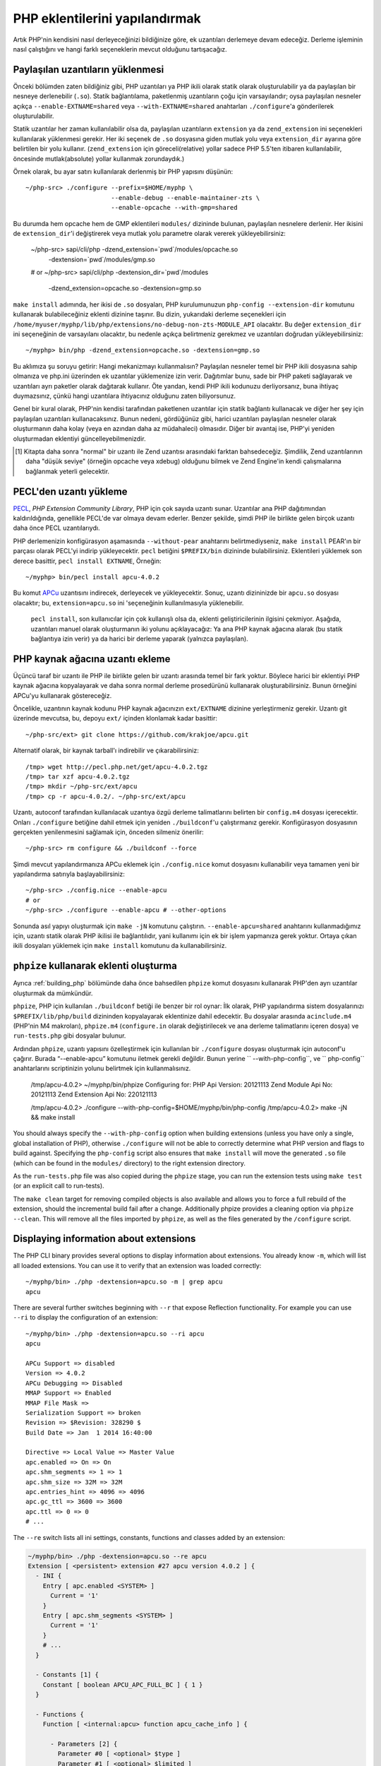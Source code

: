 .. highlight:: bash

PHP eklentilerini yapılandırmak
===============================

Artık PHP'nin kendisini nasıl derleyeceğinizi bildiğinize göre, ek uzantıları derlemeye devam edeceğiz. Derleme
işleminin nasıl çalıştığını ve hangi farklı seçeneklerin mevcut olduğunu tartışacağız.

Paylaşılan uzantıların yüklenmesi
---------------------------------

Önceki bölümden zaten bildiğiniz gibi, PHP uzantıları ya PHP ikili olarak statik olarak oluşturulabilir ya da
paylaşılan bir nesneye derlenebilir (``.so``). Statik bağlantılama, paketlenmiş uzantıların çoğu için varsayılandır;
oysa paylaşılan nesneler açıkça ``--enable-EXTNAME=shared`` veya ``--with-EXTNAME=shared`` anahtarları
``./configure``'a gönderilerek oluşturulabilir.

Statik uzantılar her zaman kullanılabilir olsa da, paylaşılan uzantıların ``extension`` ya da ``zend_extension`` ini
seçenekleri kullanılarak yüklenmesi gerekir. Her iki seçenek de ``.so`` dosyasına giden mutlak yolu veya
``extension_dir`` ayarına göre belirtilen bir yolu kullanır. (``zend_extension`` için göreceli(relative) yollar sadece
PHP 5.5'ten itibaren kullanılabilir, öncesinde mutlak(absolute) yollar kullanmak zorundaydık.)

Örnek olarak, bu ayar satırı kullanılarak derlenmiş bir PHP yapısını düşünün::

    ~/php-src> ./configure --prefix=$HOME/myphp \
                           --enable-debug --enable-maintainer-zts \
                           --enable-opcache --with-gmp=shared

Bu durumda hem opcache hem de GMP eklentileri ``modules/`` dizininde bulunan, paylaşılan nesnelere derlenir. Her
ikisini de ``extension_dir``'i değiştirerek veya mutlak yolu parametre olarak vererek yükleyebilirsiniz:

    ~/php-src> sapi/cli/php -dzend_extension=`pwd`/modules/opcache.so \
                            -dextension=`pwd`/modules/gmp.so
    # or
    ~/php-src> sapi/cli/php -dextension_dir=`pwd`/modules \
                            -dzend_extension=opcache.so -dextension=gmp.so

``make install`` adımında, her ikisi de ``.so`` dosyaları, PHP kurulumunuzun ``php-config --extension-dir`` komutunu
kullanarak bulabileceğiniz eklenti dizinine taşınır. Bu dizin, yukarıdaki derleme seçenekleri için
``/home/myuser/myphp/lib/php/extensions/no-debug-non-zts-MODULE_API`` olacaktır. Bu değer ``extension_dir`` ini
seçeneğinin de varsayılanı olacaktır, bu nedenle açıkça belirtmeniz gerekmez ve uzantıları doğrudan yükleyebilirsiniz::

    ~/myphp> bin/php -dzend_extension=opcache.so -dextension=gmp.so

Bu aklımıza şu soruyu getirir: Hangi mekanizmayı kullanmalısın? Paylaşılan nesneler temel bir PHP ikili dosyasına sahip
olmanıza ve php.ini üzerinden ek uzantılar yüklemenize izin verir. Dağıtımlar bunu, sade bir PHP paketi sağlayarak ve
uzantıları ayrı paketler olarak dağıtarak kullanır. Öte yandan, kendi PHP ikili kodunuzu derliyorsanız, buna ihtiyaç
duymazsınız, çünkü hangi uzantılara ihtiyacınız olduğunu zaten biliyorsunuz.

Genel bir kural olarak, PHP'nin kendisi tarafından paketlenen uzantılar için statik bağlantı kullanacak ve diğer
her şey için paylaşılan uzantıları kullanacaksınız. Bunun nedeni, gördüğünüz gibi, harici uzantıları paylaşılan
nesneler olarak oluşturmanın daha kolay (veya en azından daha az müdahaleci) olmasıdır. Diğer bir avantaj ise, PHP'yi
yeniden oluşturmadan eklentiyi güncelleyebilmenizdir.

.. [#] Kitapta daha sonra "normal" bir uzantı ile Zend uzantısı arasındaki farktan bahsedeceğiz. Şimdilik, Zend
       uzantılarının daha "düşük seviye" (örneğin opcache veya xdebug) olduğunu bilmek ve Zend Engine'in kendi
       çalışmalarına bağlanmak yeterli gelecektir.

PECL'den uzantı yükleme
-----------------------

PECL_, *PHP Extension Community Library*, PHP için çok sayıda uzantı sunar. Uzantılar ana PHP dağıtımından
kaldırıldığında, genellikle PECL'de var olmaya devam ederler. Benzer şekilde, şimdi PHP ile birlikte gelen birçok
uzantı daha önce PECL uzantılarıydı.

PHP derlemenizin konfigürasyon aşamasında ``--without-pear`` anahtarını belirtmediyseniz, ``make install`` PEAR'ın bir
parçası olarak PECL'yi indirip yükleyecektir. ``pecl`` betiğini ``$PREFIX/bin`` dizininde bulabilirsiniz. Eklentileri
yüklemek son derece basittir, ``pecl install EXTNAME``, Örneğin::

    ~/myphp> bin/pecl install apcu-4.0.2

Bu komut APCu_ uzantısını indirecek, derleyecek ve yükleyecektir. Sonuç, uzantı dizininizde bir  ``apcu.so`` dosyası
olacaktır; bu, ``extension=apcu.so`` ini 'seçeneğinin kullanılmasıyla yüklenebilir.

 ``pecl install``, son kullanıcılar için çok kullanışlı olsa da, eklenti geliştiricilerinin ilgisini çekmiyor. Aşağıda,
 uzantıları manuel olarak oluşturmanın iki yolunu açıklayacağız: Ya ana PHP kaynak ağacına alarak (bu statik bağlantıya
 izin verir) ya da harici bir derleme yaparak (yalnızca paylaşılan).

.. _PECL: http://pecl.php.net
.. _APCu: http://pecl.php.net/package/APCu

PHP kaynak ağacına uzantı ekleme
--------------------------------

Üçüncü taraf bir uzantı ile PHP ile birlikte gelen bir uzantı arasında temel bir fark yoktur. Böylece harici bir
eklentiyi PHP kaynak ağacına kopyalayarak ve daha sonra normal derleme prosedürünü kullanarak oluşturabilirsiniz. Bunun
örneğini APCu'yu kullanarak göstereceğiz.

Öncelikle, uzantının kaynak kodunu PHP kaynak ağacınızın ``ext/EXTNAME`` dizinine yerleştirmeniz gerekir. Uzantı git
üzerinde mevcutsa, bu, depoyu ``ext/`` içinden klonlamak kadar basittir::

    ~/php-src/ext> git clone https://github.com/krakjoe/apcu.git

Alternatif olarak, bir kaynak tarball'ı indirebilir ve çıkarabilirsiniz::

    /tmp> wget http://pecl.php.net/get/apcu-4.0.2.tgz
    /tmp> tar xzf apcu-4.0.2.tgz
    /tmp> mkdir ~/php-src/ext/apcu
    /tmp> cp -r apcu-4.0.2/. ~/php-src/ext/apcu

Uzantı, autoconf tarafından kullanılacak uzantıya özgü derleme talimatlarını belirten bir ``config.m4`` dosyası
içerecektir. Onları ``./configure``  betiğine dahil etmek için yeniden ``./buildconf``'u çalıştırmanız gerekir.
Konfigürasyon dosyasının gerçekten yenilenmesini sağlamak için, önceden silmeniz önerilir::

    ~/php-src> rm configure && ./buildconf --force

Şimdi mevcut yapılandırmanıza APCu eklemek için ``./config.nice`` komut dosyasını kullanabilir veya tamamen yeni bir
yapılandırma satırıyla başlayabilirsiniz::

    ~/php-src> ./config.nice --enable-apcu
    # or
    ~/php-src> ./configure --enable-apcu # --other-options

Sonunda asıl yapıyı oluşturmak için ``make -jN`` komutunu çalıştırın. ``--enable-apcu=shared`` anahtarını
kullanmadığımız için, uzantı statik olarak PHP ikilisi ile bağlantılıdır, yani kullanımı için ek bir işlem yapmanıza
gerek yoktur. Ortaya çıkan ikili dosyaları yüklemek için ``make install`` komutunu da kullanabilirsiniz.

``phpize`` kullanarak eklenti oluşturma
---------------------------------------

Ayrıca :ref:`building_php` bölümünde daha önce bahsedilen ``phpize`` komut dosyasını kullanarak PHP'den ayrı uzantılar
oluşturmak da mümkündür.

``phpize``, PHP için kullanılan ``./buildconf`` betiği ile benzer bir rol oynar: İlk olarak, PHP yapılandırma
sistem dosyalarınızı ``$PREFIX/lib/php/build`` dizininden kopyalayarak eklentinize dahil edecektir. Bu dosyalar
arasında ``acinclude.m4`` (PHP'nin M4 makroları), ``phpize.m4`` (``configure.in`` olarak değiştirilecek ve ana derleme
talimatlarını içeren dosya) ve ``run-tests.php`` gibi dosyalar bulunur.

Ardından ``phpize``, uzantı yapısını özelleştirmek için kullanılan bir ``./configure`` dosyası oluşturmak için
autoconf'u çağırır. Burada “--enable-apcu” komutunu iletmek gerekli değildir. Bunun yerine `` --with-php-config``,
ve `` php-config`` anahtarlarını scriptinizin yolunu belirtmek için kullanmalısınız.

    /tmp/apcu-4.0.2> ~/myphp/bin/phpize
    Configuring for:
    PHP Api Version:         20121113
    Zend Module Api No:      20121113
    Zend Extension Api No:   220121113

    /tmp/apcu-4.0.2> ./configure --with-php-config=$HOME/myphp/bin/php-config
    /tmp/apcu-4.0.2> make -jN && make install

You should always specify the ``--with-php-config`` option when building extensions (unless you have only a single, global installation of PHP), otherwise ``./configure`` will not be able to correctly determine what PHP version and flags to build against.
Specifying the ``php-config`` script also ensures that ``make install`` will move the generated ``.so`` file (which can be found in the ``modules/`` directory) to the right extension directory.

As the ``run-tests.php`` file was also copied during the ``phpize`` stage, you can run the extension tests using ``make test`` (or an explicit call to run-tests).

The ``make clean`` target for removing compiled objects is also available and allows you to force a full rebuild of the extension, should the incremental build fail after a change.
Additionally phpize provides a cleaning option via ``phpize --clean``.
This will remove all the files imported by ``phpize``, as well as the files generated by the ``/configure`` script.

Displaying information about extensions
---------------------------------------

The PHP CLI binary provides several options to display information about extensions. You already know ``-m``, which will
list all loaded extensions. You can use it to verify that an extension was loaded correctly::

    ~/myphp/bin> ./php -dextension=apcu.so -m | grep apcu
    apcu

There are several further switches beginning with ``--r`` that expose Reflection functionality. For example you can use
``--ri`` to display the configuration of an extension::

    ~/myphp/bin> ./php -dextension=apcu.so --ri apcu
    apcu

    APCu Support => disabled
    Version => 4.0.2
    APCu Debugging => Disabled
    MMAP Support => Enabled
    MMAP File Mask =>
    Serialization Support => broken
    Revision => $Revision: 328290 $
    Build Date => Jan  1 2014 16:40:00

    Directive => Local Value => Master Value
    apc.enabled => On => On
    apc.shm_segments => 1 => 1
    apc.shm_size => 32M => 32M
    apc.entries_hint => 4096 => 4096
    apc.gc_ttl => 3600 => 3600
    apc.ttl => 0 => 0
    # ...

The ``--re`` switch lists all ini settings, constants, functions and classes added by an extension:

.. code-block:: none

    ~/myphp/bin> ./php -dextension=apcu.so --re apcu
    Extension [ <persistent> extension #27 apcu version 4.0.2 ] {
      - INI {
        Entry [ apc.enabled <SYSTEM> ]
          Current = '1'
        }
        Entry [ apc.shm_segments <SYSTEM> ]
          Current = '1'
        }
        # ...
      }

      - Constants [1] {
        Constant [ boolean APCU_APC_FULL_BC ] { 1 }
      }

      - Functions {
        Function [ <internal:apcu> function apcu_cache_info ] {

          - Parameters [2] {
            Parameter #0 [ <optional> $type ]
            Parameter #1 [ <optional> $limited ]
          }
        }
        # ...
      }
    }

The ``--re`` switch only works for normal extensions, Zend extensions use ``--rz`` instead. You can try this on
opcache::

    ~/myphp/bin> ./php -dzend_extension=opcache.so --rz "Zend OPcache"
    Zend Extension [ Zend OPcache 7.0.3-dev Copyright (c) 1999-2013 by Zend Technologies <http://www.zend.com/> ]

As you can see, this doesn't display any useful information. The reason is that opcache registers both a normal
extension and a Zend extension, where the former contains all ini settings, constants and functions. So in this
particular case you still need to use ``--re``. Other Zend extensions make their information available via ``--rz``
though.

..
    nikic: Commented out for now. building_php.rst already mentions ABI incompatibility for zts / debug / api version.
    This has more detail regarding the 3 different API numbers, but it doesn't really become clear what they mean, and
    I don't know that either (it seems like we just have too many and they should be reduced to just PHP Api No and
    Zend Api No.)

    Extensions API compatibility
    ****************************

    Extensions are very sensitive to 5 major factors. If they dont fit, the extension wont load into PHP and will be useless :

        * PHP Api Version
        * Zend Module Api No
        * Zend Extension Api No
        * Debug mode
        * Thread safety

    The *phpize* tool recall you some of those informations.
    So if you have built a PHP with debug mode, and try to make it load and use an extension which's been built without
    debug mode, it simply wont work. Same for the other checks.

    *PHP Api Version* is the number of the version of the internal API. *Zend Module Api No* and *Zend Extension Api No*
    are respectively about PHP extensions and Zend extensions API.

    Those numbers are later passed as C macros to the extension beeing built, so that it can itself checks against those
    parameters and take different code paths based on C preprocessor ``#ifdef``\s As those numbers are passed to the
    extension code as macros, they are written in the extension structure, so that anytime you try to load this extension in
    a PHP binary, they will be checked against the PHP binary's own numbers.
    If they mismatch, then the extension will not load, and an error message will be displayed.

    If we look at the extension C structure, it looks like this::

        zend_module_entry foo_module_entry = {
            STANDARD_MODULE_HEADER,
            "foo",
            foo_functions,
            PHP_MINIT(foo),
            PHP_MSHUTDOWN(foo),
            NULL,
            NULL,
            PHP_MINFO(foo),
            PHP_FOO_VERSION,
            STANDARD_MODULE_PROPERTIES
        };

    What is interesting for us so far, is the ``STANDARD_MODULE_HEADER`` macro. If we expand it, we can see::

        #define STANDARD_MODULE_HEADER_EX sizeof(zend_module_entry), ZEND_MODULE_API_NO, ZEND_DEBUG, USING_ZTS
        #define STANDARD_MODULE_HEADER STANDARD_MODULE_HEADER_EX, NULL, NULL

    Notice how ``ZEND_MODULE_API_NO``, ``ZEND_DEBUG``, ``USING_ZTS`` are used.


    If you look at the default directory for PHP extensions, it should look like ``no-debug-non-zts-20090626``. As you'd
    have guessed, this directory is made of distinct parts joined together : debug mode, followed by thread safety
    information, followed by the Zend Module Api No.
    So by default, PHP tries to help you navigating with extensions.

    .. note::

        Usually, when you become an internal developper or an extension developper, you will usually have to play with the debug parameter, and if you have to deal with the Windows platform, threads will show up as well. You can end with compiling the same extension several times against several cases of those parameters.

    Remember that every new major/minor version of PHP change parameters such as the PHP Api Version, that's why you need to recompile extensions against a newer PHP version.

    .. code-block:: none

        > /path/to/php54/bin/phpize -v
        Configuring for:
        PHP Api Version:         20100412
        Zend Module Api No:      20100525
        Zend Extension Api No:   220100525

        > /path/to/php55/bin/phpize -v
        Configuring for:
        PHP Api Version:         20121113
        Zend Module Api No:      20121212
        Zend Extension Api No:   220121212

        > /path/to/php53/bin/phpize -v
        Configuring for:
        PHP Api Version:         20090626
        Zend Module Api No:      20090626
        Zend Extension Api No:   220090626

    .. note::

        *Zend Module Api No* is itself built with a date using the *year.month.day* format. This is the date of the day the API changed and was tagged.
        *Zend Extension Api No* is the Zend version followed by *Zend Module Api No*.
